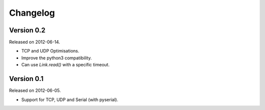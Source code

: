 Changelog
---------

Version 0.2
~~~~~~~~~~~

Released on 2012-06-14.

* TCP and UDP Optimisations.
* Improve the python3 compatibility.
* Can use `Link.read()` with a specific timeout.

Version 0.1
~~~~~~~~~~~

Released on 2012-06-05.

* Support for TCP, UDP and Serial (with pyserial).
